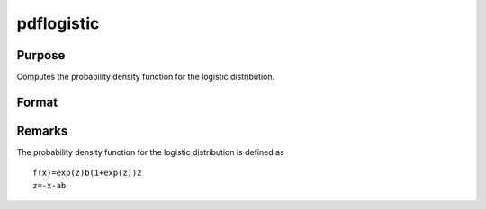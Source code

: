 
pdflogistic
==============================================

Purpose
----------------

Computes the probability density function for the logistic distribution.

Format
----------------
.. function:: pdflogistic(x,a,b)

    :param x: an Nx1 vector or scalar.
    :type x: NxK matrix

    :param a: , Nx1 vector or scalar, ExE conformable with x.
    :type a: Location parameter; NxK matrix

    :param b: , Nx1 vector or scalar, ExE conformable with x.  b must be greater than 0.
    :type b: Scale parameter; NxK matrix

    :returns: y (*NxK matrix or Nx1 vector or scalar*)



Remarks
-------

The probability density function for the logistic distribution is
defined as

::

   f(x)=exp⁡(z)b(1+exp⁡(z))2
   z=-⁡x-ab

